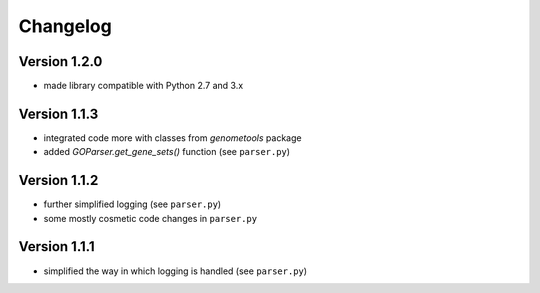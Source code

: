 ..
    Copyright (c) 2015, 2016 Florian Wagner
    
    This file is part of GOparser.
    
    GOparser is free software: you can redistribute it and/or modify
    it under the terms of the GNU General Public License, Version 3,
    as published by the Free Software Foundation.
    
    This program is distributed in the hope that it will be useful,
    but WITHOUT ANY WARRANTY; without even the implied warranty of
    MERCHANTABILITY or FITNESS FOR A PARTICULAR PURPOSE.  See the
    GNU General Public License for more details.
    
    You should have received a copy of the GNU General Public License
    along with this program. If not, see <http://www.gnu.org/licenses/>.


Changelog
=========

Version 1.2.0
-------------

- made library compatible with Python 2.7 and 3.x

Version 1.1.3
-------------

- integrated code more with classes from `genometools` package
- added `GOParser.get_gene_sets()` function (see ``parser.py``)

Version 1.1.2
-------------

- further simplified logging (see ``parser.py``)
- some mostly cosmetic code changes in ``parser.py``

Version 1.1.1
-------------

- simplified the way in which logging is handled (see ``parser.py``)


